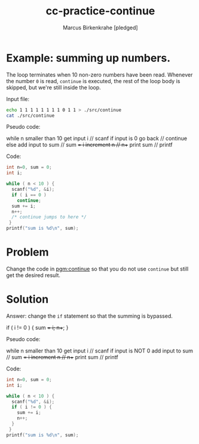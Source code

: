#+title: cc-practice-continue
#+author: Marcus Birkenkrahe [pledged]
#+startup: overview hideblocks indent
#+property: header-args:C :main yes :includes <stdio.h> :exports both :noweb yes
* Example: summing up numbers.

The loop terminates when 10 non-zero numbers have been read. Whenever
the number ~0~ is read, ~continue~ is executed, the rest of the loop body
is skipped, but we're still inside the loop.

Input file:
#+begin_src bash
  echo 1 1 1 1 1 1 1 1 0 1 1 > ./src/continue
  cat ./src/continue
#+end_src

#+RESULTS:
: 1 1 1 1 1 1 1 1 0 1 1

Pseudo code:
#+begin_example C
while n smaller than 10
  get input i           // scanf
  if input is 0 go back // continue
  else add input to sum // sum += i
  increment n           // n++
print sum               // printf
#+end_example

Code:
#+name: pgm:continue
#+begin_src C :cmdline < ./src/continue
  int n=0, sum = 0;
  int i;

  while ( n < 10 ) {
    scanf("%d", &i);
    if ( i == 0 )
      continue;
    sum += i;
    n++;
    /* continue jumps to here */
   }
  printf("sum is %d\n", sum);
#+end_src

#+RESULTS:
: sum is 10
* Problem

Change the code in [[pgm:continue]] so that you do not use ~continue~ but still get the
desired result.

* Solution

Answer: change the ~if~ statement so that the summing is bypassed.
#+begin_example C
  if ( i != 0 ) {
     sum += i;
     n++;
     }
#+end_example

Pseudo code:
#+begin_example C
while n smaller than 10
  get input i           // scanf
  if input is NOT 0
     add input to sum   // sum += i
     increment n        // n++
print sum               // printf
#+end_example

Code:
#+name: pgm:continue_solution
#+begin_src C :cmdline < ./src/continue
  int n=0, sum = 0;
  int i;

  while ( n < 10 ) {
    scanf("%d", &i);
    if ( i != 0 ) {
      sum += i;
      n++;
    }
   }
  printf("sum is %d\n", sum);
#+end_src

#+RESULTS:
: sum is 10
